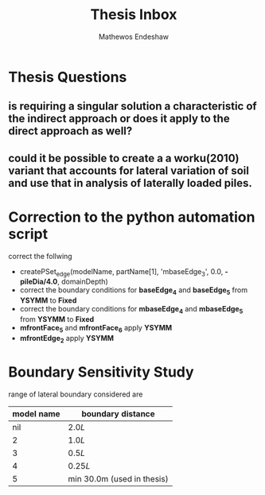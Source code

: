 #+title: Thesis Inbox
#+author: Mathewos Endeshaw

* Thesis Questions
** is requiring a singular solution a characteristic of the indirect approach or does it apply to the direct approach as well?
** could it be possible to create a a worku(2010) variant that accounts for lateral variation of soil and use that in analysis of laterally loaded piles.

* Correction to the python automation script
correct the follwing
  - createPSet_edge(modelName, partName[1], 'mbaseEdge_3', 0.0, *-pileDia/4.0*, domainDepth)
  - correct the boundary conditions for *baseEdge_4* and *baseEdge_5* from *YSYMM* to *Fixed*
  - correct the boundary conditions for *mbaseEdge_4* and *mbaseEdge_5* from *YSYMM* to *Fixed*
  - *mfrontFace_5* and *mfrontFace_6* apply *YSYMM*
  - *mfrontEdge_2* apply *YSYMM*
* Boundary Sensitivity Study
range of lateral boundary considered are

| model name | boundary distance          |
|------------+----------------------------|
|        nil | \(2.0L\)                   |
|          2 | \(1.0L\)                   |
|          3 | \(0.5L\)                   |
|          4 | \(0.25L\)                  |
|          5 | min 30.0m (used in thesis) |
